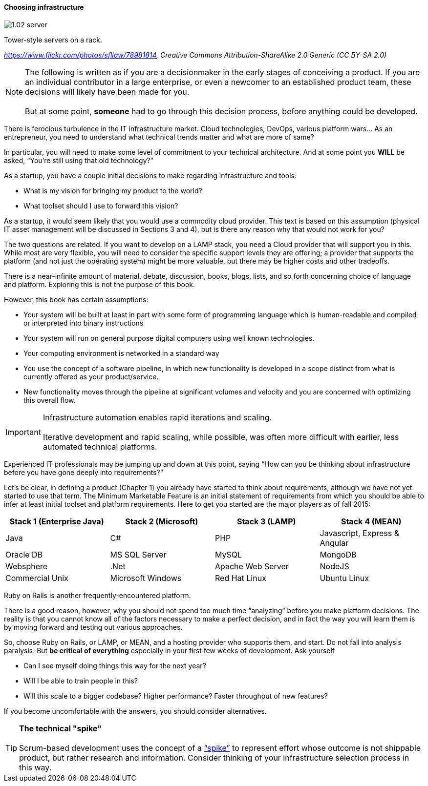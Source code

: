 ==== Choosing infrastructure

image::images/1.02-server.jpg[]
Tower-style servers on a rack.

_https://www.flickr.com/photos/sfllaw/78981814, Creative Commons Attribution-ShareAlike 2.0 Generic (CC BY-SA 2.0)_


NOTE: The following is written as if you are a decisionmaker in the early stages of conceiving a product. If you are an individual contributor in a large enterprise, or even a newcomer to an established product team, these decisions will likely have been made for you. +
 +
 But at some point, *someone* had to go through this decision process, before anything could be developed.

There is ferocious turbulence in the IT infrastructure market. Cloud technologies, DevOps, various platform wars… As an entrepreneur, you need to understand what technical trends matter and what are more of same?

In particular, you will need to make some level of commitment to your technical architecture. And at some point you *WILL* be asked, “You’re still using that old technology?”

As a startup, you have a couple initial decisions to make regarding infrastructure and tools:

- What is my vision for bringing my product to the world?
- What toolset should I use to forward this vision?

As a startup, it would seem likely that you would use a commodity cloud provider. This text is based on this assumption (physical IT asset management will be discussed in Sections 3 and 4), but is there any reason why that would not work for you?

The two questions are related. If you want to develop on a LAMP stack, you need a Cloud provider that will support you in this. While most are very flexible, you will need to consider the specific support levels they are offering; a provider that supports the platform (and not just the operating system) might be more valuable, but there may be higher costs and other tradeoffs.

There is a near-infinite amount of material, debate, discussion, books, blogs, lists, and so forth concerning choice of language and platform. Exploring this is not the purpose of this book.

However, this book has certain assumptions:

* Your system will be built at least in part with some form of programming language which is human-readable and compiled or interpreted into binary instructions
* Your system will run on general purpose digital computers using well known technologies.
* Your computing environment is networked in a standard way
* You use the concept of a software pipeline, in which new functionality is developed in a scope distinct from what is currently offered as your product/service.
* New functionality moves through the pipeline at significant volumes and velocity and you are concerned with optimizing this overall flow.

****
IMPORTANT: Infrastructure automation enables rapid iterations and scaling. +
 +
Iterative development and rapid scaling, while possible, was often more difficult with earlier, less automated technical platforms.
****

Experienced IT professionals may be jumping up and down at this point, saying “How can you be thinking about infrastructure before you have gone deeply into requirements?”

Let’s be clear, in defining a product (Chapter 1) you already have started to think about requirements, although we have not yet started to use that term. The Minimum Marketable Feature is an initial statement of requirements from which you should be able to infer at least initial toolset and platform requirements. Here to get you started are the major players as of fall 2015:
|====
|Stack 1 (Enterprise Java) |Stack 2 (Microsoft) |Stack 3 (LAMP) |Stack 4 (MEAN)

|Java       |C#        |PHP  |Javascript, Express & Angular
|Oracle DB |MS SQL Server |MySQL |MongoDB
|Websphere|.Net | Apache Web Server | NodeJS
|Commercial Unix |Microsoft Windows  |Red Hat Linux |Ubuntu Linux
|====

Ruby on Rails is another frequently-encountered platform.

There is a good reason, however, why you should not spend too much time “analyzing” before you make platform decisions. The reality is that you cannot know all of the factors necessary to make a perfect decision, and in fact the way you will learn them is by moving forward and testing out various approaches.

So, choose Ruby on Rails, or LAMP, or MEAN, and a hosting provider who supports them, and start. Do not fall into analysis paralysis. But *be critical of everything* especially in your first few weeks of development. Ask yourself

* Can I see myself doing things this way for the next year?
* Will I be able to train people in this?
* Will this scale to a bigger codebase? Higher performance? Faster throughput of new features?

If you become uncomfortable with the answers, you should consider alternatives.

****
TIP: *The technical "spike"* +
 +
Scrum-based development uses the concept of a https://www.scrumalliance.org/community/articles/2013/march/spikes-and-the-effort-to-grief-ratio[“spike”] to represent effort whose outcome is not shippable product, but rather research and information. Consider thinking of your infrastructure selection process in this way.
****
